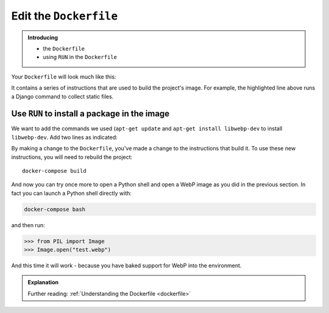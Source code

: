 Edit the ``Dockerfile``
=======================

..  admonition:: Introducing

    * the ``Dockerfile``
    * using ``RUN`` in the ``Dockerfile``

Your ``Dockerfile`` will look much like this:

..  code-block:: Dockerfile
    :emphasize-lines: 15

    FROM divio/base:4.15-py3.6-slim-stretch

    ENV PIP_INDEX_URL=${PIP_INDEX_URL:-https://wheels.aldryn.net/v1/aldryn-extras+pypi/${WHEELS_PLATFORM:-aldryn-baseproject-py3}/+simple/} \
        WHEELSPROXY_URL=${WHEELSPROXY_URL:-https://wheels.aldryn.net/v1/aldryn-extras+pypi/${WHEELS_PLATFORM:-aldryn-baseproject-py3}/}
    COPY requirements.* /app/
    COPY addons-dev /app/addons-dev/
    RUN pip-reqs compile && \
        pip-reqs resolve && \
        pip install \
            --no-index --no-deps \
            --requirement requirements.urls

    COPY . /app

    RUN DJANGO_MODE=build python manage.py collectstatic --noinput

It contains a series of instructions that are used to build the project's image. For example, the highlighted line
above runs a Django command to collect static files.


Use ``RUN`` to install a package in the image
---------------------------------------------

We want to add the commands we used (``apt-get update`` and ``apt-get install libwebp-dev`` to install ``libwebp-dev``.
Add two lines as indicated:

..  code-block::
    :emphasize-lines: 3-4

    FROM divio/base:4.15-py3.6-slim-stretch

    RUN apt-get update
    RUN apt-get install libwebp-dev -y

    ENV PIP_INDEX_URL=${PIP_INDEX_URL:-https://wheels.aldryn.net/v1/aldryn-extras+pypi/${WHEELS_PLATFORM:-aldryn-baseproject-py3}/+simple/} \

By making a change to the ``Dockerfile``, you've made a change to the instructions that build it. To use these new
instructions, you will need to rebuild the project::

    docker-compose build

And now you can try once more to open a Python shell and open a WebP image as you did in the previous section. In fact
you can launch a Python shell directly with:

..  code-block:: bash

    docker-compose bash

and then run:

..  code-block:: pycon

    >>> from PIL import Image
    >>> Image.open("test.webp")

And this time it will work - because you have baked support for WebP into the environment.

..  admonition:: Explanation

    Further reading: :ref:`Understanding the Dockerfile <dockerfile>`

